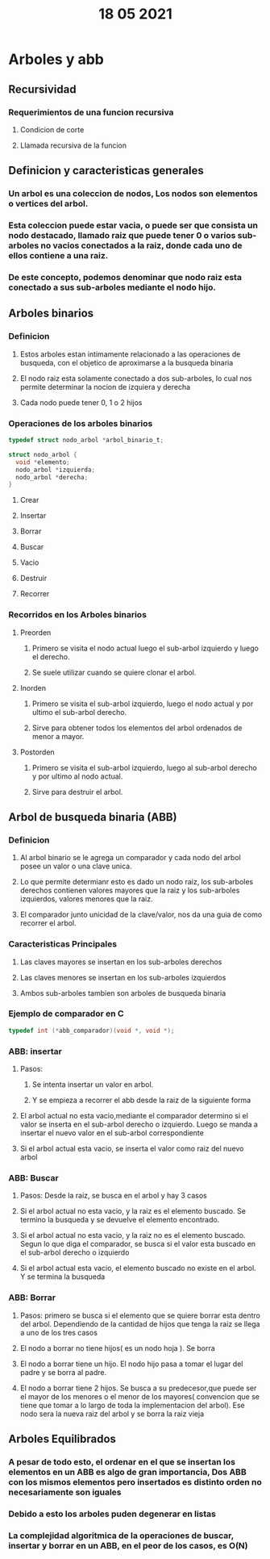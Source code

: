 #+TITLE: 18 05 2021
* Arboles y abb
** Recursividad
*** Requerimientos de una funcion recursiva
**** Condicion de corte
**** Llamada recursiva de la funcion
** Definicion y caracteristicas generales
*** Un arbol es una coleccion de nodos, Los nodos son elementos o vertices del arbol.
*** Esta coleccion puede estar vacia, o puede ser que consista un nodo destacado, llamado raiz que puede tener 0 o varios sub-arboles no vacios conectados a la raiz, donde cada uno  de ellos contiene a una raiz.
*** De este concepto, podemos denominar que nodo raiz esta conectado a sus sub-arboles mediante el nodo hijo.
** Arboles binarios
*** Definicion
**** Estos arboles estan intimamente relacionado a las operaciones de busqueda, con el objetico de aproximarse a la busqueda binaria
**** El nodo raiz esta solamente conectado a dos sub-arboles, lo cual nos permite determinar la nocion de izquiera y derecha
**** Cada nodo puede tener 0, 1 o 2 hijos
*** Operaciones de los arboles binarios
#+begin_src C
typedef struct nodo_arbol *arbol_binario_t;

struct nodo_arbol {
  void *elemento;
  nodo_arbol *izquierda;
  nodo_arbol *derecha;
}
#+end_src
**** Crear
**** Insertar
**** Borrar
**** Buscar
**** Vacio
**** Destruir
**** Recorrer
*** Recorridos en los Arboles binarios
**** Preorden
***** Primero se visita el nodo actual luego el sub-arbol izquierdo y luego el derecho.
***** Se suele utilizar cuando se quiere clonar el arbol.
**** Inorden
***** Primero se visita el sub-arbol izquierdo, luego el nodo actual y por ultimo el sub-arbol derecho.
***** Sirve para obtener todos los elementos del arbol ordenados de menor a mayor.
**** Postorden
***** Primero se visita el sub-arbol izquierdo, luego al sub-arbol derecho y por ultimo al nodo actual.
***** Sirve para destruir el arbol.
** Arbol de busqueda binaria (ABB)
*** Definicion
**** Al arbol binario se le agrega un comparador y cada nodo del arbol posee un valor o una clave unica.
**** Lo que permite determianr esto es dado un nodo raiz, los sub-arboles derechos contienen valores mayores que la raiz y los sub-arboles izquierdos, valores menores que la raiz.
**** El comparador junto unicidad de la clave/valor, nos da una guia de como recorrer el arbol.
*** Caracteristicas Principales
**** Las claves mayores se insertan en los sub-arboles derechos
**** Las claves menores se insertan en los sub-arboles izquierdos
**** Ambos sub-arboles tambien son arboles de busqueda binaria
*** Ejemplo de comparador en C
#+begin_src C
typedef int (*abb_comparador)(void *, void *);
#+end_src
*** ABB: insertar
**** Pasos:
***** Se intenta insertar un valor en arbol.
***** Y se empieza a recorrer el abb desde la raiz de la siguiente forma
**** El arbol actual no esta vacio,mediante el comparador determino si el valor se inserta en el sub-arbol derecho o izquierdo. Luego se manda a insertar el nuevo valor en el sub-arbol correspondiente
**** Si el arbol actual esta vacio, se inserta el valor como raiz del nuevo arbol
*** ABB: Buscar
**** Pasos: Desde la raiz, se busca en el arbol y hay 3 casos
**** Si el arbol actual no esta vacio, y la raiz es el elemento buscado. Se termino la busqueda y se devuelve el elemento encontrado.
**** Si el arbol actual no esta vacio, y la raiz no es el elemento buscado. Segun lo que diga el comparador, se busca si el valor esta buscado en el sub-arbol derecho o izquierdo
**** Si el arbol actual esta vacio, el elemento buscado no existe en el arbol. Y se termina la busqueda
*** ABB: Borrar
**** Pasos: primero se busca si el elemento que se quiere borrar esta dentro del arbol. Dependiendo de la cantidad de hijos que tenga la raiz se llega a uno de los tres casos
**** El nodo a borrar no tiene hijos( es un nodo hoja ). Se borra
**** El nodo a borrar tiene un hijo. El nodo hijo pasa a tomar el lugar del padre y se borra al padre.
**** El nodo a borrar tiene 2 hijos. Se busca a su predecesor,que puede ser el mayor de los menores o el menor de los mayores( convencion que se tiene que tomar a lo largo de toda la implementacion del arbol). Ese nodo sera la nueva raiz del arbol y se borra la raiz vieja
** Arboles Equilibrados
*** A pesar de todo esto, el ordenar en el que se insertan los elementos en un ABB es algo de gran importancia, Dos ABB con los mismos elementos  pero insertados es distinto orden no necesariamente son iguales
*** Debido a esto los arboles puden degenerar en listas
*** La complejidad algoritmica de la operaciones de buscar, insertar y borrar en un ABB, en el peor de los casos, es O(N)
